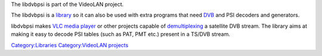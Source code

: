 .. raw:: mediawiki

   {{Website|libdvdpsi|on=videolan.org|https://www.videolan.org/developers/libdvbpsi.html}}

.. raw:: mediawiki

   {{Languages}}

.. raw:: mediawiki

   {{Lowercase}}

The libdvbpsi is part of the VideoLAN project.

The libdvbpsi is a `library <library>`__ so it can also be used with extra programs that need `DVB <DVB>`__ and PSI decoders and generators.

libdvbpsi makes `VLC media player <VLC_media_player>`__ or other projects capable of `demultiplexing <demultiplex>`__ a satellite DVB stream. The library aims at making it easy to decode PSI tables (such as PAT, PMT etc.) present in a TS/DVB stream.

`Category:Libraries <Category:Libraries>`__ `Category:VideoLAN projects <Category:VideoLAN_projects>`__
